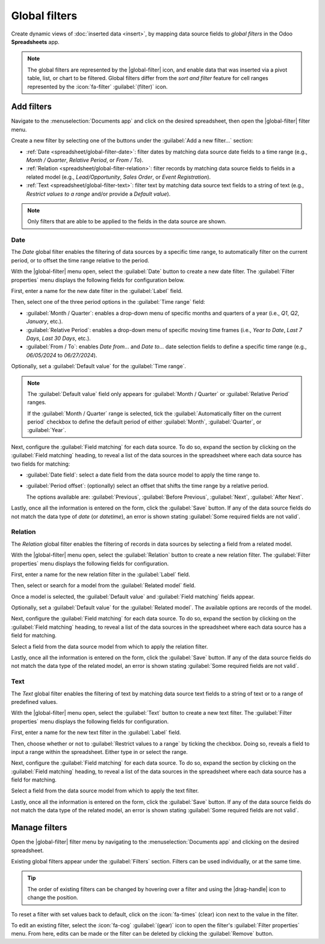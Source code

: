 ==============
Global filters
==============

.. role:: raw-html(raw)
   :format: html

.. |global-filter| replace:: :raw-html:`<svg xmlns="http://www.w3.org/2000/svg" width="20" height="20" viewbox="0 0 20 20"><path fill="currentColor" d="M1 3h12L7 9M5.5 6h3v11l-3-3M14 4h4v2h-4m-3 3h7v2h-7m0 3h7v2h-7"></path></svg>` :guilabel:`(global filter)`
.. |drag-handle| replace:: :raw-html:`<svg xmlns="http://www.w3.org/2000/svg" width="20" height="20" viewBox="0 0 4 16" fill="currentColor"><circle cx="2" cy="3.5" r="1"></circle><circle cx="2" cy="6.5" r="1"></circle><circle cx="2" cy="9.5" r="1"></circle><circle cx="2" cy="12.5" r="1"></circle></svg>` :guilabel:`(drag handle)`

Create dynamic views of :doc:`inserted data <insert>`, by mapping data source fields to *global
filters* in the Odoo **Spreadsheets** app.

.. note::
   The global filters are represented by the |global-filter| icon, and enable data that was inserted
   via a pivot table, list, or chart to be filtered. Global filters differ from the *sort and
   filter* feature for cell ranges represented by the :icon:`fa-filter` :guilabel:`(filter)` icon.

.. image:: global_filters/global-filters-menu.png
   :align: center
   :alt: The global filters menu sidebar on a spreadsheet.

Add filters
===========

Navigate to the :menuselection:`Documents app` and click on the desired spreadsheet, then open the
|global-filter| filter menu.

Create a new filter by selecting one of the buttons under the :guilabel:`Add a new filter...`
section:

- :ref:`Date <spreadsheet/global-filter-date>`: filter dates by matching data source date fields to
  a time range (e.g., *Month / Quarter*, *Relative Period*, or *From / To*).
- :ref:`Relation <spreadsheet/global-filter-relation>`: filter records by matching data source
  fields to fields in a related model (e.g., *Lead/Opportunity*, *Sales Order*, or *Event
  Registration*).
- :ref:`Text <spreadsheet/global-filter-text>`: filter text by matching data source text fields to a
  string of text (e.g., *Restrict values to a range* and/or provide a *Default value*).

.. note::
   Only filters that are able to be applied to the fields in the data source are shown.

.. _spreadsheet/global-filter-date:

Date
----

The *Date* global filter enables the filtering of data sources by a specific time range, to
automatically filter on the current period, or to offset the time range relative to the period.

With the |global-filter| menu open, select the :guilabel:`Date` button to create a new date filter.
The :guilabel:`Filter properties` menu displays the following fields for configuration below.

First, enter a name for the new date filter in the :guilabel:`Label` field.

Then, select one of the three period options in the :guilabel:`Time range` field:

- :guilabel:`Month / Quarter`: enables a drop-down menu of specific months and quarters of a year
  (i.e., *Q1*, *Q2*, *January*, etc.).
- :guilabel:`Relative Period`: enables a drop-down menu of specific moving time frames (i.e., *Year
  to Date*, *Last 7 Days*, *Last 30 Days*, etc.).
- :guilabel:`From / To`: enables *Date from...* and *Date to...* date selection fields to define a
  specific time range (e.g., `06/05/2024` to `06/27/2024`).

Optionally, set a :guilabel:`Default value` for the :guilabel:`Time range`.

.. note::
   The :guilabel:`Default value` field only appears for :guilabel:`Month / Quarter` or
   :guilabel:`Relative Period` ranges.

   If the :guilabel:`Month / Quarter` range is selected, tick the :guilabel:`Automatically filter on
   the current period` checkbox to define the default period of either :guilabel:`Month`,
   :guilabel:`Quarter`, or :guilabel:`Year`.

Next, configure the :guilabel:`Field matching` for each data source. To do so, expand the section by
clicking on the :guilabel:`Field matching` heading, to reveal a list of the data sources in the
spreadsheet where each data source has two fields for matching:

- :guilabel:`Date field`: select a date field from the data source model to apply the time range to.
- :guilabel:`Period offset`: (optionally) select an offset that shifts the time range by a relative
  period.

  The options available are: :guilabel:`Previous`, :guilabel:`Before Previous`, :guilabel:`Next`,
  :guilabel:`After Next`.

Lastly, once all the information is entered on the form, click the :guilabel:`Save` button. If any
of the data source fields do not match the data type of *date* (or *datetime*), an error is shown
stating :guilabel:`Some required fields are not valid`.

.. example::
   Consider a :guilabel:`Period offset` of :guilabel:`Next` when using the :guilabel:`Month /
   Quarter` range to apply the filter to the *next* period relative to the set time range.

   With this configuration, selecting `January` `2024` as the date, filters data as `February`
   `2024`; where the selected month is offset to the next month.

   .. image:: global_filters/date-period-offset.png
      :align: center
      :alt: A date filter with a period offset of "Next" configured.

.. _spreadsheet/global-filter-relation:

Relation
--------

The *Relation* global filter enables the filtering of records in data sources by selecting a field
from a related model.

With the |global-filter| menu open, select the :guilabel:`Relation` button to create a new relation
filter. The :guilabel:`Filter properties` menu displays the following fields for configuration.

First, enter a name for the new relation filter in the :guilabel:`Label` field.

Then, select or search for a model from the :guilabel:`Related model` field.

Once a model is selected, the :guilabel:`Default value` and :guilabel:`Field matching` fields
appear.

Optionally, set a :guilabel:`Default value` for the :guilabel:`Related model`. The available options
are records of the model.

Next, configure the :guilabel:`Field matching` for each data source. To do so, expand the section by
clicking on the :guilabel:`Field matching` heading, to reveal a list of the data sources in the
spreadsheet where each data source has a field for matching.

Select a field from the data source model from which to apply the relation filter.

Lastly, once all the information is entered on the form, click the :guilabel:`Save` button. If any
of the data source fields do not match the data type of the related model, an error is shown
stating :guilabel:`Some required fields are not valid`.

.. example::
   Consider a *Relation* filter with the :guilabel:`Related model` set as :guilabel:`Contact`. The
   :guilabel:`Field matching` *CRM* lead (`crm.lead`) pivot data sources are set to
   :guilabel:`Customer`.

   With this configuration, selecting a customer record filters the pivot table to only leads that
   are related to the selected customer record.

   .. image:: global_filters/relation-contact.png
      :align: center
      :alt: A relation filter with the Contact model configured.

.. _spreadsheet/global-filter-text:

Text
----

The *Text* global filter enables the filtering of text by matching data source text fields to a
string of text or to a range of predefined values.

With the |global-filter| menu open, select the :guilabel:`Text` button to create a new text filter.
The :guilabel:`Filter properties` menu displays the following fields for configuration.

First, enter a name for the new text filter in the :guilabel:`Label` field.

Then, choose whether or not to :guilabel:`Restrict values to a range` by ticking the checkbox. Doing
so, reveals a field to input a range within the spreadsheet. Either type in or select the range.

Next, configure the :guilabel:`Field matching` for each data source. To do so, expand the section by
clicking on the :guilabel:`Field matching` heading, to reveal a list of the data sources in the
spreadsheet where each data source has a field for matching.

Select a field from the data source model from which to apply the text filter.

Lastly, once all the information is entered on the form, click the :guilabel:`Save` button. If any
of the data source fields do not match the data type of the related model, an error is shown
stating :guilabel:`Some required fields are not valid`.

.. example::
   Consider a text filter with the range `A2:A6` added to the :guilabel:`Restrict values to a range`
   field. The spreadsheet has five different product names listed as values in the cells of column
   `A`, rows `2` though `6`.

   With the above configuration, a pivot table of products can be filtered by product name by
   selecting one of the 5 predefined values available in the text filter.

   Furthermore, if the values in the range `A2:A6` are added dynamically– the text filter becomes
   dynamic as well.

   .. image:: global_filters/text-values.png
      :align: center
      :alt: A dynamic text filter with a restricted range.

Manage filters
==============

Open the |global-filter| filter menu by navigating to the :menuselection:`Documents app` and
clicking on the desired spreadsheet.

Existing global filters appear under the :guilabel:`Filters` section. Filters can be used
individually, or at the same time.

.. tip::
   The order of existing filters can be changed by hovering over a filter and using the
   |drag-handle| icon to change the position.

To reset a filter with set values back to default, click on the :icon:`fa-times` (clear) icon next
to the value in the filter.

To edit an existing filter, select the :icon:`fa-cog` :guilabel:`(gear)` icon to open the filter's
:guilabel:`Filter properties` menu. From here, edits can be made or the filter can be deleted by
clicking the :guilabel:`Remove` button.
